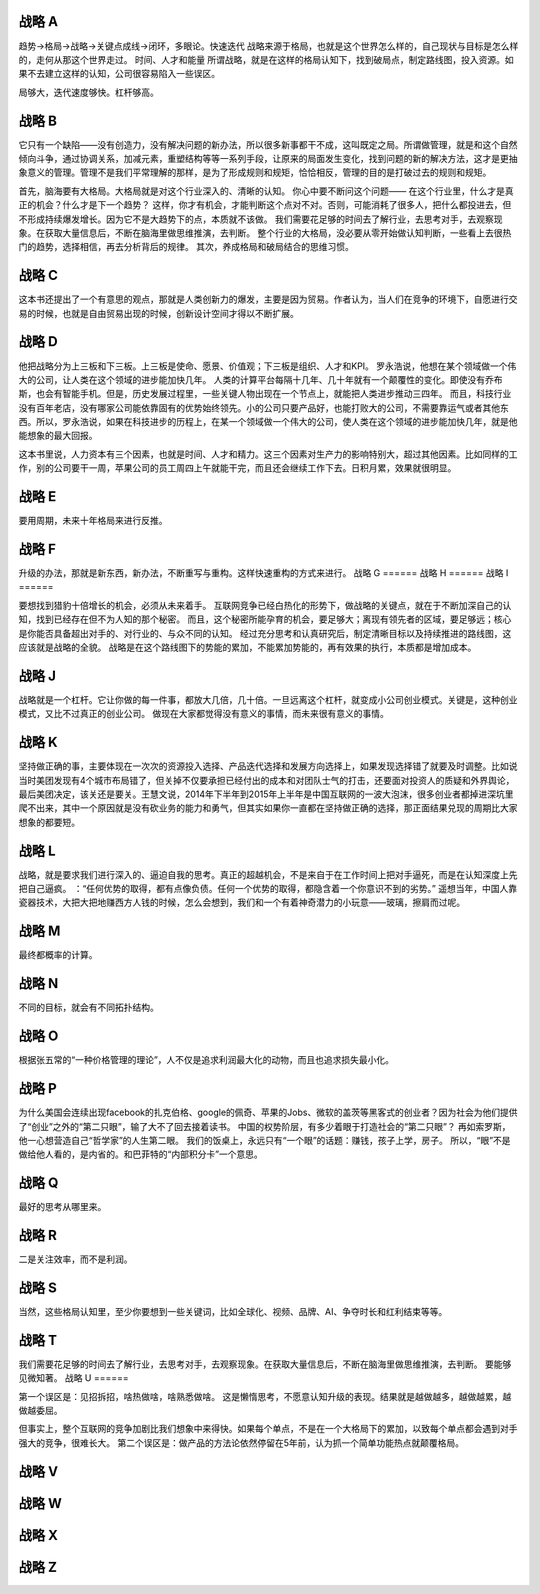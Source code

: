战略 A
======

趋势->格局->战略->关键点成线->闭环，多眼论。快速迭代
战略来源于格局，也就是这个世界怎么样的，自己现状与目标是怎么样的，走何从那这个世界走过。
时间、人才和能量
所谓战略，就是在这样的格局认知下，找到破局点，制定路线图，投入资源。如果不去建立这样的认知，公司很容易陷入一些误区。

局够大，迭代速度够快。杠杆够高。

战略 B
======

它只有一个缺陷——没有创造力，没有解决问题的新办法，所以很多新事都干不成，这叫既定之局。所谓做管理，就是和这个自然倾向斗争，通过协调关系，加减元素，重塑结构等等一系列手段，让原来的局面发生变化，找到问题的新的解决方法，这才是更抽象意义的管理。管理不是我们平常理解的那样，是为了形成规则和规矩，恰恰相反，管理的目的是打破过去的规则和规矩。

首先，脑海要有大格局。大格局就是对这个行业深入的、清晰的认知。
你心中要不断问这个问题——
在这个行业里，什么才是真正的机会？什么才是下一个趋势？
这样，你才有机会，才能判断这个点对不对。否则，可能消耗了很多人，把什么都投进去，但不形成持续爆发增长。因为它不是大趋势下的点，本质就不该做。
我们需要花足够的时间去了解行业，去思考对手，去观察现象。在获取大量信息后，不断在脑海里做思维推演，去判断。
整个行业的大格局，没必要从零开始做认知判断，一些看上去很热门的趋势，选择相信，再去分析背后的规律。
其次，养成格局和破局结合的思维习惯。

战略 C
======


这本书还提出了一个有意思的观点，那就是人类创新力的爆发，主要是因为贸易。作者认为，当人们在竞争的环境下，自愿进行交易的时候，也就是自由贸易出现的时候，创新设计空间才得以不断扩展。

战略 D
======

他把战略分为上三板和下三板。上三板是使命、愿景、价值观；下三板是组织、人才和KPI。
罗永浩说，他想在某个领域做一个伟大的公司，让人类在这个领域的进步能加快几年。
人类的计算平台每隔十几年、几十年就有一个颠覆性的变化。即使没有乔布斯，也会有智能手机。但是，历史发展过程里，一些关键人物出现在一个节点上，就能把人类进步推动三四年。
而且，科技行业没有百年老店，没有哪家公司能依靠固有的优势始终领先。小的公司只要产品好，也能打败大的公司，不需要靠运气或者其他东西。所以，罗永浩说，如果在科技进步的历程上，在某一个领域做一个伟大的公司，使人类在这个领域的进步能加快几年，就是他能想象的最大回报。

这本书里说，人力资本有三个因素，也就是时间、人才和精力。这三个因素对生产力的影响特别大，超过其他因素。比如同样的工作，别的公司要干一周，苹果公司的员工周四上午就能干完，而且还会继续工作下去。日积月累，效果就很明显。

战略 E
======

要用周期，未来十年格局来进行反推。

战略 F
======

升级的办法，那就是新东西，新办法，不断重写与重构。这样快速重构的方式来进行。
战略 G
======
战略 H
======
战略 I
======

要想找到猎豹十倍增长的机会，必须从未来着手。
互联网竞争已经白热化的形势下，做战略的关键点，就在于不断加深自己的认知，找到已经存在但不为人知的那个秘密。
而且，这个秘密所能孕育的机会，要足够大；离现有领先者的区域，要足够远；核心是你能否具备超出对手的、对行业的、与众不同的认知。
经过充分思考和认真研究后，制定清晰目标以及持续推进的路线图，这应该就是战略的全貌。
战略是在这个路线图下的势能的累加，不能累加势能的，再有效果的执行，本质都是增加成本。

战略 J
======

战略就是一个杠杆。它让你做的每一件事，都放大几倍，几十倍。一旦远离这个杠杆，就变成小公司创业模式。关键是，这种创业模式，又比不过真正的创业公司。
做现在大家都觉得没有意义的事情，而未来很有意义的事情。

战略 K
======

坚持做正确的事，主要体现在一次次的资源投入选择、产品迭代选择和发展方向选择上，如果发现选择错了就要及时调整。比如说当时美团发现有4个城市布局错了，但关掉不仅要承担已经付出的成本和对团队士气的打击，还要面对投资人的质疑和外界舆论，最后美团决定，该关还是要关。王慧文说，2014年下半年到2015年上半年是中国互联网的一波大泡沫，很多创业者都掉进深坑里爬不出来，其中一个原因就是没有砍业务的能力和勇气，但其实如果你一直都在坚持做正确的选择，那正面结果兑现的周期比大家想象的都要短。

战略 L
======


战略，就是要求我们进行深入的、逼迫自我的思考。真正的超越机会，不是来自于在工作时间上把对手逼死，而是在认知深度上先把自己逼疯。
：“任何优势的取得，都有点像负债。任何一个优势的取得，都隐含着一个你意识不到的劣势。”
遥想当年，中国人靠瓷器技术，大把大把地赚西方人钱的时候，怎么会想到，我们和一个有着神奇潜力的小玩意——玻璃，擦肩而过呢。

战略 M
======

最终都概率的计算。

战略 N
======

不同的目标，就会有不同拓扑结构。


战略 O
======

根据张五常的“一种价格管理的理论”，人不仅是追求利润最大化的动物，而且也追求损失最小化。

战略 P
======

为什么美国会连续出现facebook的扎克伯格、google的佩奇、苹果的Jobs、微软的盖茨等黑客式的创业者？因为社会为他们提供了“创业”之外的“第二只眼”，输了大不了回去接着读书。
中国的权势阶层，有多少着眼于打造社会的“第二只眼”？
再如索罗斯，他一心想营造自己“哲学家”的人生第二眼。
我们的饭桌上，永远只有“一个眼”的话题：赚钱，孩子上学，房子。
所以，“眼”不是做给他人看的，是内省的。和巴菲特的“内部积分卡”一个意思。

战略 Q
======

最好的思考从哪里来。

战略 R
======

二是关注效率，而不是利润。

战略 S
======


当然，这些格局认知里，至少你要想到一些关键词，比如全球化、视频、品牌、AI、争夺时长和红利结束等等。

战略 T
======

我们需要花足够的时间去了解行业，去思考对手，去观察现象。在获取大量信息后，不断在脑海里做思维推演，去判断。
要能够见微知著。
战略 U
======

第一个误区是：见招拆招，啥热做啥，啥熟悉做啥。
这是懒惰思考，不愿意认知升级的表现。结果就是越做越多，越做越累，越做越委屈。

但事实上，整个互联网的竞争加剧比我们想象中来得快。如果每个单点，不是在一个大格局下的累加，以致每个单点都会遇到对手强大的竞争，很难长大。
第二个误区是：做产品的方法论依然停留在5年前，认为抓一个简单功能热点就颠覆格局。

战略 V
======
战略 W
======
战略 X
======
战略 Z
======
